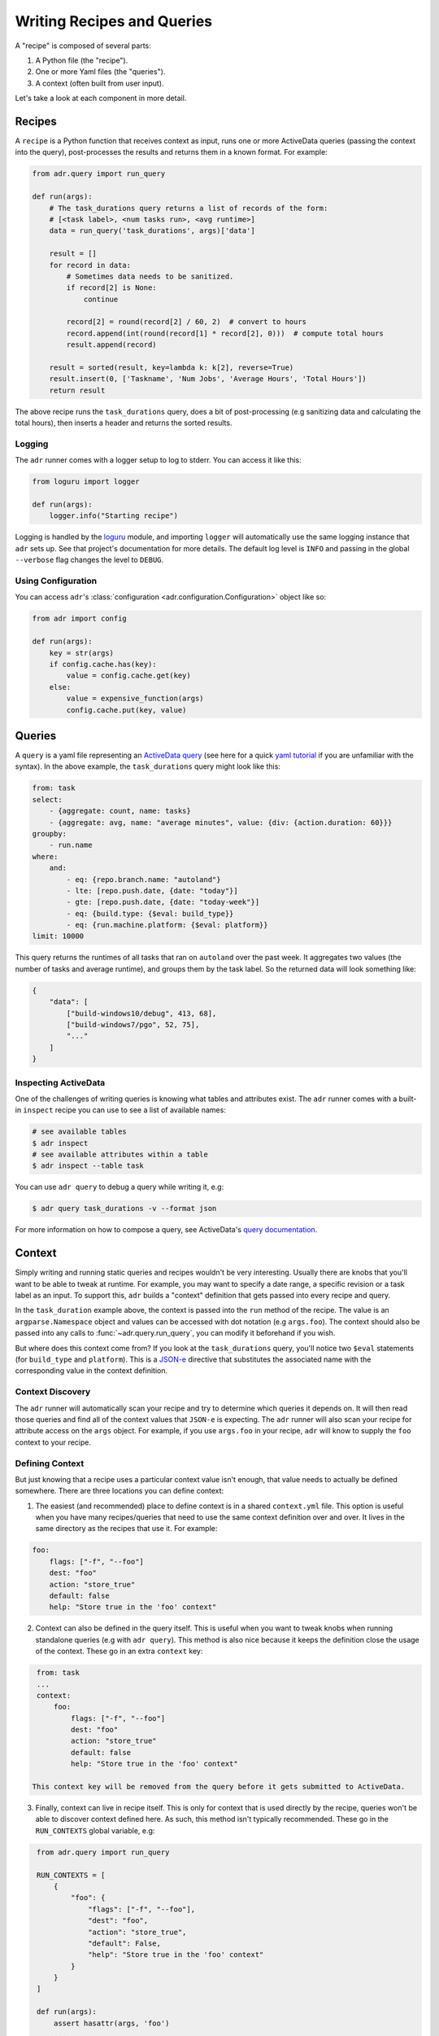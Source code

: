 Writing Recipes and Queries
===========================

A "recipe" is composed of several parts:

1. A Python file (the "recipe").
2. One or more Yaml files (the "queries").
3. A context (often built from user input).

Let's take a look at each component in more detail.

Recipes
-------

A ``recipe`` is a Python function that receives context as input, runs one or more ActiveData
queries (passing the context into the query), post-processes the results and returns them in a known
format. For example:

.. code-block:: python

    from adr.query import run_query

    def run(args):
        # The task_durations query returns a list of records of the form:
        # [<task label>, <num tasks run>, <avg runtime>]
        data = run_query('task_durations', args)['data']

        result = []
        for record in data:
            # Sometimes data needs to be sanitized.
            if record[2] is None:
                continue

            record[2] = round(record[2] / 60, 2)  # convert to hours
            record.append(int(round(record[1] * record[2], 0)))  # compute total hours
            result.append(record)

        result = sorted(result, key=lambda k: k[2], reverse=True)
        result.insert(0, ['Taskname', 'Num Jobs', 'Average Hours', 'Total Hours'])
        return result

The above recipe runs the ``task_durations`` query, does a bit of post-processing (e.g sanitizing
data and calculating the total hours), then inserts a header and returns the sorted results.

Logging
~~~~~~~

The ``adr`` runner comes with a logger setup to log to stderr. You can access it like this:

.. code-block:: python

    from loguru import logger

    def run(args):
        logger.info("Starting recipe")

Logging is handled by the `loguru`_ module, and importing ``logger`` will
automatically use the same logging instance that ``adr`` sets up. See that
project's documentation for more details. The default log level is ``INFO`` and
passing in the global ``--verbose`` flag changes the level to
``DEBUG``.

Using Configuration
~~~~~~~~~~~~~~~~~~~

You can access ``adr``'s :class:`configuration <adr.configuration.Configuration>` object like so:

.. code-block:: python

    from adr import config

    def run(args):
        key = str(args)
        if config.cache.has(key):
            value = config.cache.get(key)
        else:
            value = expensive_function(args)
            config.cache.put(key, value)



Queries
-------

A ``query`` is a yaml file representing an `ActiveData query`_ (see here for a quick `yaml
tutorial`_ if you are unfamiliar with the syntax). In the above example, the ``task_durations``
query might look like this:

.. code-block:: yaml

    from: task
    select:
        - {aggregate: count, name: tasks}
        - {aggregate: avg, name: "average minutes", value: {div: {action.duration: 60}}}
    groupby:
        - run.name
    where:
        and:
            - eq: {repo.branch.name: "autoland"}
            - lte: [repo.push.date, {date: "today"}]
            - gte: [repo.push.date, {date: "today-week"}]
            - eq: {build.type: {$eval: build_type}}
            - eq: {run.machine.platform: {$eval: platform}}
    limit: 10000

This query returns the runtimes of all tasks that ran on ``autoland`` over the past week. It
aggregates two values (the number of tasks and average runtime), and groups them by the task label.
So the returned data will look something like:

.. code-block:: json

    {
        "data": [
            ["build-windows10/debug", 413, 68],
            ["build-windows7/pgo", 52, 75],
            "..."
        ]
    }


Inspecting ActiveData
~~~~~~~~~~~~~~~~~~~~~

One of the challenges of writing queries is knowing what tables and attributes exist. The ``adr``
runner comes with a built-in ``inspect`` recipe you can use to see a list of available names:

.. code-block:: bash

    # see available tables
    $ adr inspect
    # see available attributes within a table
    $ adr inspect --table task

You can use ``adr query`` to debug a query while writing it, e.g:

.. code-block:: bash

    $ adr query task_durations -v --format json

For more information on how to compose a query, see ActiveData's `query documentation`_.


Context
-------

Simply writing and running static queries and recipes wouldn't be very interesting. Usually there
are knobs that you'll want to be able to tweak at runtime. For example, you may want to specify a
date range, a specific revision or a task label as an input. To support this, ``adr`` builds a
"context" definition that gets passed into every recipe and query.

In the ``task_duration`` example above, the context is passed into the ``run`` method of the recipe.
The value is an ``argparse.Namespace`` object and values can be accessed with dot notation (e.g
``args.foo``). The context should also be passed into any calls to :func:`~adr.query.run_query`, you can modify it
beforehand if you wish.

But where does this context come from? If you look at the ``task_durations`` query, you'll notice
two ``$eval`` statements (for ``build_type`` and ``platform``). This is a `JSON-e`_ directive that
substitutes the associated name with the corresponding value in the context definition.


Context Discovery
~~~~~~~~~~~~~~~~~

The ``adr`` runner will automatically scan your recipe and try to determine which queries it
depends on. It will then read those queries and find all of the context values that ``JSON-e`` is
expecting. The ``adr`` runner will also scan your recipe for attribute access on the ``args``
object. For example, if you use ``args.foo`` in your recipe, ``adr`` will know to supply the ``foo``
context to your recipe.


Defining Context
~~~~~~~~~~~~~~~~

But just knowing that a recipe uses a particular context value isn't enough, that value needs to
actually be defined somewhere. There are three locations you can define context:

1. The easiest (and recommended) place to define context is in a shared ``context.yml`` file. This
   option is useful when you have many recipes/queries that need to use the same context definition
   over and over.  It lives in the same directory as the recipes that use it. For example:

.. code-block:: yaml

    foo:
        flags: ["-f", "--foo"]
        dest: "foo"
        action: "store_true"
        default: false
        help: "Store true in the 'foo' context"

2. Context can also be defined in the query itself. This is useful when you want to tweak knobs when
   running standalone queries (e.g with ``adr query``). This method is also nice because it keeps
   the definition close the usage of the context. These go in an extra ``context`` key:

.. code-block:: yaml

    from: task
    ...
    context:
        foo:
            flags: ["-f", "--foo"]
            dest: "foo"
            action: "store_true"
            default: false
            help: "Store true in the 'foo' context"

   This context key will be removed from the query before it gets submitted to ActiveData.

3. Finally, context can live in recipe itself. This is only for context that is used directly by the
   recipe, queries won't be able to discover context defined here. As such, this method isn't
   typically recommended. These go in the ``RUN_CONTEXTS`` global variable, e.g:

.. code-block:: python

    from adr.query import run_query

    RUN_CONTEXTS = [
        {
            "foo": {
                "flags": ["-f", "--foo"],
                "dest": "foo",
                "action": "store_true",
                "default": False,
                "help": "Store true in the 'foo' context"
            }
        }
    ]

    def run(args):
        assert hasattr(args, 'foo')
        ...

   Note that the context definitions mirror the arguments to
   ``argparse.ArgumentParser.add_argument``.


When the ``adr`` runner determines that your recipe uses a given context value, it will search all
three locations. If no context matching the name was found an exception is raised. In most cases,
just defining the context in ``context.yml`` will accomplish what you want.


Overriding Shared Context
~~~~~~~~~~~~~~~~~~~~~~~~~

Sometimes a recipe may wish to override a context, for example maybe a recipe wants to use a
different default value. This is possible via the :func:`~adr.context.override` function:

.. code-block:: python

    from adr.context import override

    RUN_CONTEXTS = [
        override('branch', default="mozilla-beta"),
    ]

This will only modify the default value of the ``branch`` context, leaving the rest as is.


Project Structure
-----------------

Now that we're somewhat familiar with the various components, let's take a look at how they all tie
together in a project repository:

.. code-block:: text

    - project root
        - recipes
            - my_recipe_1.py
            - my_recipe_2.py
            - context.yml
            - queries
                - my_query_1.yml
                - my_query_2.yml

Typically it's recommend to invoke the ``adr`` runner from the project root. This is because it will
always implicitly search all directories that end with "recipes" in the $CWD. So ``recipes``,
``ci_recipes`` and ``perf_recipes`` are all valid directory names. Your project can even have
multiple directories containing recipes if you wish.

Within the "recipe dir", you'll find the recipe files, the optional context.yml and a ``queries``
directory for all of the query files.


Creating a New Project
----------------------

Creating a new recipe project isn't trivial, especially if you want to have tests, documentation,
CI, etc. To make the initial setup a bit easier, there is a `cookiecutter`_ repository for setting
up new "recipe projects".

See the `README`_ for more information, but the gist is you can run:

.. code-block:: bash

    $ pip install cookiecutter
    $ cookiecutter https://github.com/ahal/cookiecutter-active-data-recipes

This will guide you through a wizard to help set up your project.


.. _loguru: https://github.com/Delgan/loguru
.. _ActiveData query: https://github.com/mozilla/ActiveData/blob/dev/docs/jx.md
.. _yaml tutorial: https://gettaurus.org/docs/YAMLTutorial/
.. _query documentation: https://github.com/mozilla/ActiveData/blob/dev/docs/jx.md
.. _JSON-e: https://taskcluster.github.io/json-e/
.. _cookiecutter: https://github.com/audreyr/cookiecutter
.. _README: https://github.com/ahal/cookiecutter-active-data-recipes
